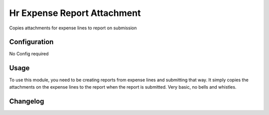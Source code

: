 ============================
Hr Expense Report Attachment
============================

Copies attachments for expense lines to report on submission

Configuration
=============

No Config required

Usage
=====

To use this module, you need to be creating reports from expense lines and submitting that way.
It simply copies the attachments on the expense lines to the report when the report is submitted.
Very basic, no bells and whistles.

Changelog
=========
